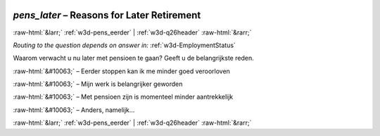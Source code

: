 .. _w3d-pens_later:

 
 .. role:: raw-html(raw) 
        :format: html 

`pens_later` – Reasons for Later Retirement
===========================================


:raw-html:`&larr;` :ref:`w3d-pens_eerder` | :ref:`w3d-q26header` :raw-html:`&rarr;` 

*Routing to the question depends on answer in:* :ref:`w3d-EmploymentStatus`

Waarom verwacht u nu later met pensioen te gaan? Geeft u de belangrijkste reden.

:raw-html:`&#10063;` – Eerder stoppen kan ik me minder goed veroorloven

:raw-html:`&#10063;` – Mijn werk is belangrijker geworden

:raw-html:`&#10063;` – Met pensioen zijn is momenteel minder aantrekkelijk

:raw-html:`&#10063;` – Anders, namelijk...


.. image:: ../_screenshots/w3-pens_later.png


:raw-html:`&larr;` :ref:`w3d-pens_eerder` | :ref:`w3d-q26header` :raw-html:`&rarr;` 

